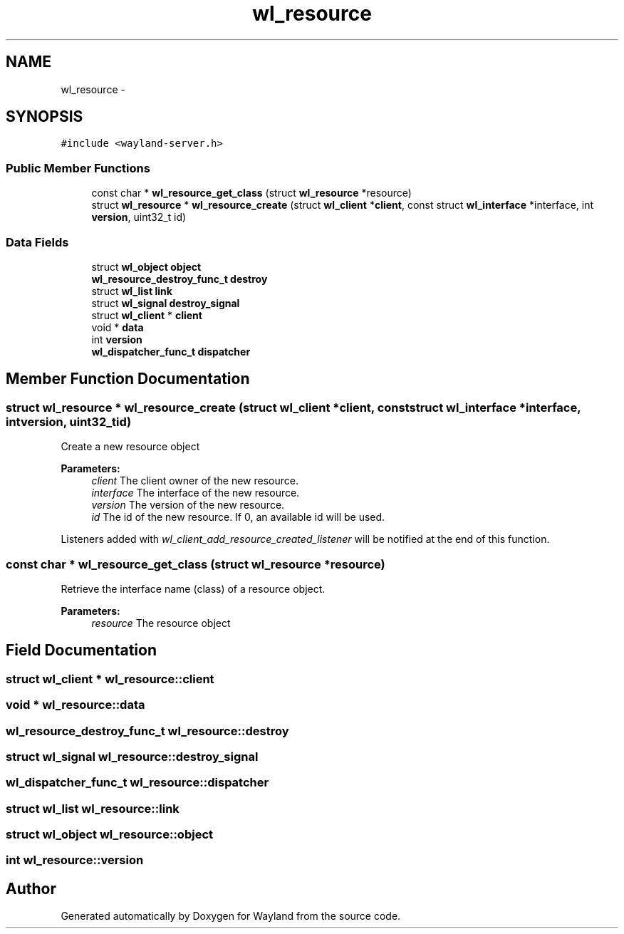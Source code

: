 .TH "wl_resource" 3 "Tue Sep 20 2016" "Version 1.12.0" "Wayland" \" -*- nroff -*-
.ad l
.nh
.SH NAME
wl_resource \- 
.SH SYNOPSIS
.br
.PP
.PP
\fC#include <wayland-server\&.h>\fP
.SS "Public Member Functions"

.in +1c
.ti -1c
.RI "const char * \fBwl_resource_get_class\fP (struct \fBwl_resource\fP *resource)"
.br
.ti -1c
.RI "struct \fBwl_resource\fP * \fBwl_resource_create\fP (struct \fBwl_client\fP *\fBclient\fP, const struct \fBwl_interface\fP *interface, int \fBversion\fP, uint32_t id)"
.br
.in -1c
.SS "Data Fields"

.in +1c
.ti -1c
.RI "struct \fBwl_object\fP \fBobject\fP"
.br
.ti -1c
.RI "\fBwl_resource_destroy_func_t\fP \fBdestroy\fP"
.br
.ti -1c
.RI "struct \fBwl_list\fP \fBlink\fP"
.br
.ti -1c
.RI "struct \fBwl_signal\fP \fBdestroy_signal\fP"
.br
.ti -1c
.RI "struct \fBwl_client\fP * \fBclient\fP"
.br
.ti -1c
.RI "void * \fBdata\fP"
.br
.ti -1c
.RI "int \fBversion\fP"
.br
.ti -1c
.RI "\fBwl_dispatcher_func_t\fP \fBdispatcher\fP"
.br
.in -1c
.SH "Member Function Documentation"
.PP 
.SS "struct \fBwl_resource\fP * wl_resource_create (struct \fBwl_client\fP *client, const struct \fBwl_interface\fP *interface, intversion, uint32_tid)"
Create a new resource object
.PP
\fBParameters:\fP
.RS 4
\fIclient\fP The client owner of the new resource\&. 
.br
\fIinterface\fP The interface of the new resource\&. 
.br
\fIversion\fP The version of the new resource\&. 
.br
\fIid\fP The id of the new resource\&. If 0, an available id will be used\&.
.RE
.PP
Listeners added with \fIwl_client_add_resource_created_listener\fP will be notified at the end of this function\&. 
.SS "const char * wl_resource_get_class (struct \fBwl_resource\fP *resource)"
Retrieve the interface name (class) of a resource object\&.
.PP
\fBParameters:\fP
.RS 4
\fIresource\fP The resource object 
.RE
.PP

.SH "Field Documentation"
.PP 
.SS "struct \fBwl_client\fP * wl_resource::client"

.SS "void * wl_resource::data"

.SS "\fBwl_resource_destroy_func_t\fP wl_resource::destroy"

.SS "struct \fBwl_signal\fP wl_resource::destroy_signal"

.SS "\fBwl_dispatcher_func_t\fP wl_resource::dispatcher"

.SS "struct \fBwl_list\fP wl_resource::link"

.SS "struct \fBwl_object\fP wl_resource::object"

.SS "int wl_resource::version"


.SH "Author"
.PP 
Generated automatically by Doxygen for Wayland from the source code\&.
